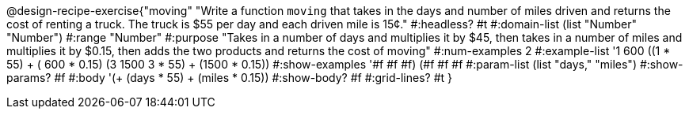 @design-recipe-exercise{"moving" 
"Write a function `moving` that takes in the days and number of miles driven and returns the cost of renting a truck. The truck is $55 per day and each driven mile is 15¢."
	#:headless? #t
	#:domain-list (list "Number" "Number")
	#:range "Number"
	#:purpose "Takes in a number of days and multiplies it by $45, then takes in a number of miles and multiplies it by $0.15, then adds the two products and returns the cost of moving"
	#:num-examples 2
	#:example-list '((1  600 ((1 * 55) + ( 600 * 0.15)))
                 (3 1500 ((3 * 55) + (1500 * 0.15))))
	#:show-examples '((#f #f #f) (#f #f #f))
	#:param-list (list "days," "miles")
	#:show-params? #f
	#:body '(+ (days * 55) + (miles * 0.15))
	#:show-body? #f
	#:grid-lines? #t
}